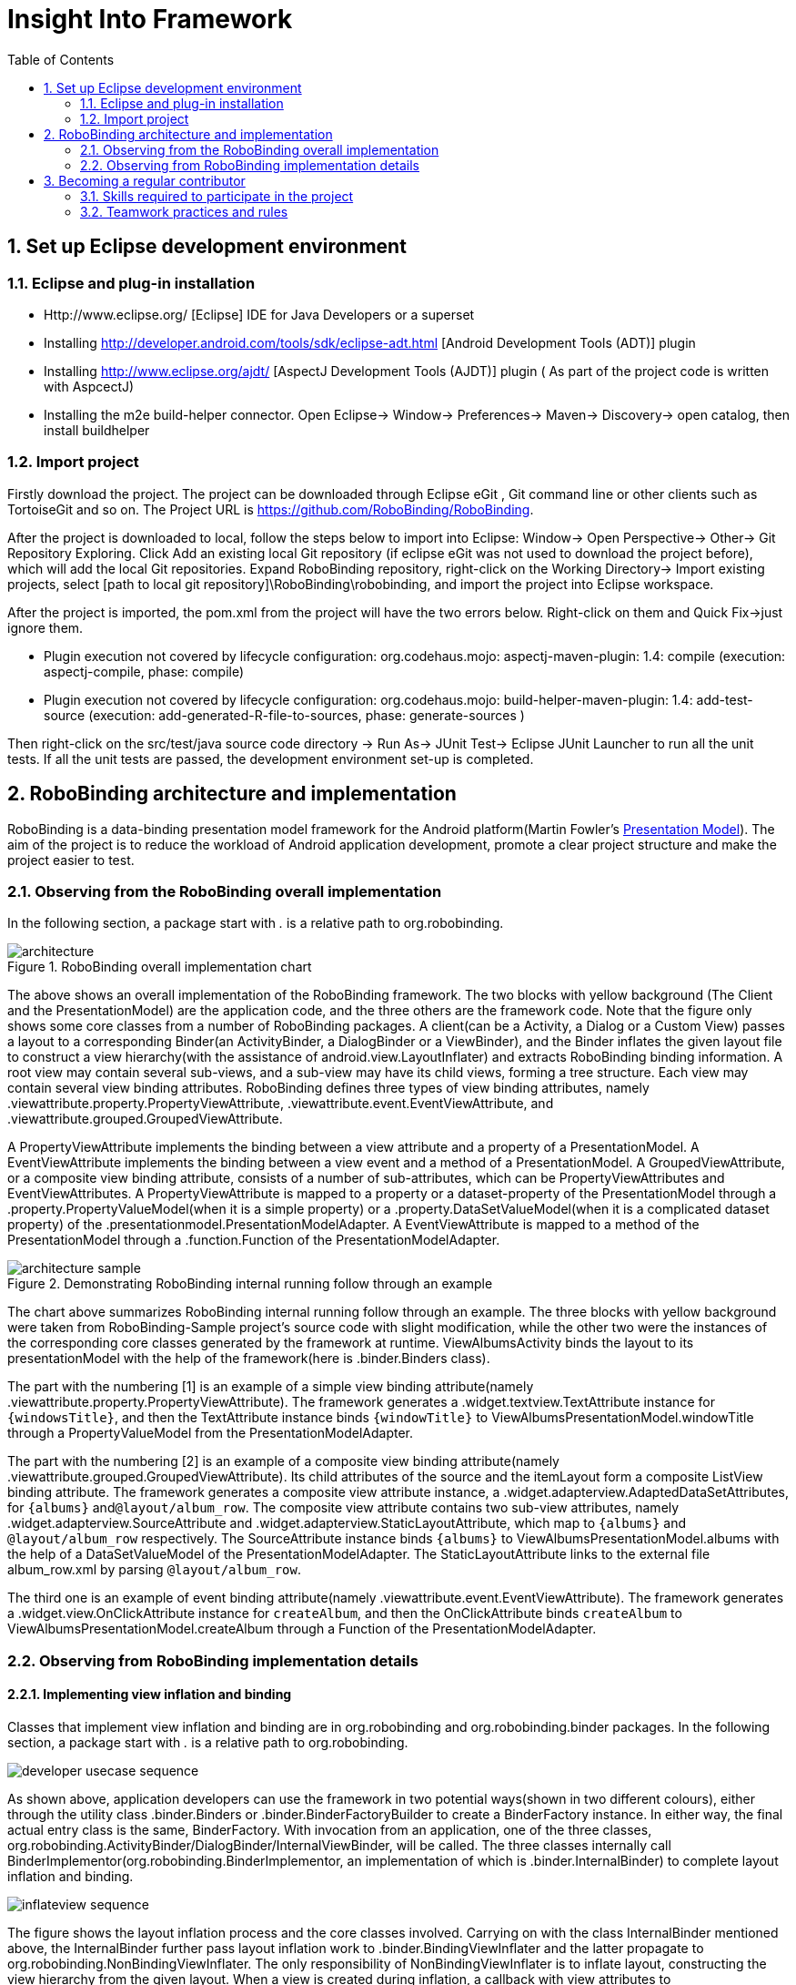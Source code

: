 ﻿Insight Into Framework
======================
:Revision: 0.8.4
:toc:
:numbered:
:imagesdir: ./images

Set up Eclipse development environment
--------------------------------------
Eclipse and plug-in installation
~~~~~~~~~~~~~~~~~~~~~~~~~~~~~~~
* Http://www.eclipse.org/ [Eclipse] IDE for Java Developers or a superset
* Installing http://developer.android.com/tools/sdk/eclipse-adt.html [Android Development Tools (ADT)] plugin
* Installing http://www.eclipse.org/ajdt/ [AspectJ Development Tools (AJDT)] plugin ( As part of the project code is written with AspcectJ)
* Installing the m2e build-helper connector. Open Eclipse-> Window-> Preferences-> Maven-> Discovery-> open catalog, then install buildhelper


Import project
~~~~~~~~~~~~~~
Firstly download the project. The project can be downloaded through Eclipse eGit , Git command line or other clients such as TortoiseGit and so on. The Project URL is https://github.com/RoboBinding/RoboBinding.

After the project is downloaded to local, follow the steps below to import into Eclipse:
Window-> Open Perspective-> Other-> Git Repository Exploring. Click Add an existing local Git repository (if eclipse eGit was not used to download the project before), which will add the local Git repositories.
Expand RoboBinding repository, right-click on the Working Directory-> Import existing projects, select [path to local git repository]\RoboBinding\robobinding, and import the project into Eclipse workspace.

After the project is imported, the pom.xml from the project will have the two errors below. Right-click on them and Quick Fix->just ignore them.

* Plugin execution not covered by lifecycle configuration: org.codehaus.mojo: aspectj-maven-plugin: 1.4: compile (execution: aspectj-compile, phase: compile)
* Plugin execution not covered by lifecycle configuration: org.codehaus.mojo: build-helper-maven-plugin: 1.4: add-test-source (execution: add-generated-R-file-to-sources, phase: generate-sources )

Then right-click on the src/test/java source code directory -> Run As-> JUnit Test-> Eclipse JUnit Launcher to run all the unit tests. If all the unit tests are passed, the development environment set-up is completed.


RoboBinding architecture and implementation
-------------------------------------------

RoboBinding is a data-binding presentation model framework for the Android platform(Martin Fowler's http://martinfowler.com/eaaDev/PresentationModel.html[Presentation Model]).
The aim of the project is to reduce the workload of Android application development, promote a clear project structure and make the project easier to test. 

Observing from the RoboBinding overall implementation
~~~~~~~~~~~~~~~~~~~~~~~~~~~~~~~~~~~~~~~~~~~~~~~~~~~~~
In the following section, a package start with '.' is a relative path to org.robobinding.

.RoboBinding overall implementation chart
image::architecture.png[]

The above shows an overall implementation of the RoboBinding framework. The two blocks with yellow background (The Client and the PresentationModel) are the application code,
and the three others are the framework code. Note that the figure only shows some core classes from a number of RoboBinding packages.
A client(can be a Activity, a Dialog or a Custom View) passes a layout to a corresponding Binder(an ActivityBinder, a DialogBinder or a ViewBinder),
and the Binder inflates the given layout file to construct a view hierarchy(with the assistance of android.view.LayoutInflater) and extracts RoboBinding binding information.
A root view may contain several sub-views, and a sub-view may have its child views, forming a tree structure. Each view may contain several view binding attributes.
RoboBinding defines three types of view binding attributes, namely .viewattribute.property.PropertyViewAttribute,
.viewattribute.event.EventViewAttribute, and .viewattribute.grouped.GroupedViewAttribute.

A PropertyViewAttribute implements the binding between a view attribute and a property of a PresentationModel.
A EventViewAttribute implements the binding between a view event and a method of a PresentationModel.
A GroupedViewAttribute, or a composite view binding attribute, consists of a number of sub-attributes, which can be PropertyViewAttributes and EventViewAttributes.
A PropertyViewAttribute is mapped to a property or a dataset-property of the PresentationModel through a .property.PropertyValueModel(when it is a simple property)
or a .property.DataSetValueModel(when it is a complicated dataset property) of the .presentationmodel.PresentationModelAdapter.
A EventViewAttribute is mapped to a method of the PresentationModel through a .function.Function of the PresentationModelAdapter.

.Demonstrating RoboBinding internal running follow through an example
image::architecture_sample.png[]
The chart above summarizes RoboBinding internal running follow through an example. The three blocks with yellow background were taken from RoboBinding-Sample project's source code with slight modification,
while the other two were the instances of the corresponding core classes generated by the framework at runtime.
ViewAlbumsActivity binds the layout to its presentationModel with the help of the framework(here is .binder.Binders class).

The part with the numbering [1] is an example of a simple view binding attribute(namely .viewattribute.property.PropertyViewAttribute).
The framework generates a .widget.textview.TextAttribute instance for ++\{windowsTitle\}++,
and then the TextAttribute instance binds ++\{windowTitle\}++ to ViewAlbumsPresentationModel.windowTitle through a PropertyValueModel from the PresentationModelAdapter.

The part with the numbering [2] is an example of a composite view binding attribute(namely .viewattribute.grouped.GroupedViewAttribute).
Its child attributes of the source and the itemLayout form a composite ListView binding attribute.
The framework generates a composite view attribute instance, a .widget.adapterview.AdaptedDataSetAttributes, for ++\{albums\}++ and++@layout/album_row++.
The composite view attribute contains two sub-view attributes, namely .widget.adapterview.SourceAttribute and .widget.adapterview.StaticLayoutAttribute,
which map to ++\{albums\}++ and ++@layout/album_row++ respectively.
The SourceAttribute instance binds ++\{albums\}++ to ViewAlbumsPresentationModel.albums with the help of a DataSetValueModel of the PresentationModelAdapter.
The StaticLayoutAttribute links to the external file album_row.xml by parsing ++@layout/album_row++.

The third one is an example of event binding attribute(namely .viewattribute.event.EventViewAttribute).
The framework generates a .widget.view.OnClickAttribute instance for ++createAlbum++,
and then the OnClickAttribute binds ++createAlbum++ to ViewAlbumsPresentationModel.createAlbum through a Function of the PresentationModelAdapter.

Observing from RoboBinding implementation details
~~~~~~~~~~~~~~~~~~~~~~~~~~~~~~~~~~~~~~~~~~~~~~~~~

Implementing view inflation and binding
^^^^^^^^^^^^^^^^^^^^^^^^^^^^^^^^^^^^^^^
Classes that implement view inflation and binding are in org.robobinding and org.robobinding.binder packages. 
In the following section, a package start with '.' is a relative path to org.robobinding.

image::developer_usecase_sequence.png[]
As shown above, application developers can use the framework in two potential ways(shown in two different colours),
either through the utility class .binder.Binders or .binder.BinderFactoryBuilder to create a BinderFactory instance.
In either way, the final actual entry class is the same, BinderFactory.
With invocation from an application, one of the three classes, org.robobinding.ActivityBinder/DialogBinder/InternalViewBinder, will be called.
The three classes internally call BinderImplementor(org.robobinding.BinderImplementor, an implementation of which is .binder.InternalBinder) to complete layout inflation and binding.

image::inflateview_sequence.png[]
The figure shows the layout inflation process and the core classes involved.
Carrying on with the class InternalBinder mentioned above, the InternalBinder further pass layout inflation work to .binder.BindingViewInflater
and the latter propagate to org.robobinding.NonBindingViewInflater. The only responsibility of NonBindingViewInflater is to inflate layout, constructing the view hierarchy from the given layout.
When a view is created during inflation, a callback with view attributes to BindingViewInflater is fired
and BindingViewInflater builds a set of pending view binding attributes, org.robobinding.PendingAttributesForView, with the help of .binder.BindingAttributeParser.
Repeating the process, up till all PendingAttributesForViews are parsed from the layout.

Then the PendingAttributesForViews are passed to .binder.BindingAttributeResolver, which further tries to resolve them.
BindingAttributeResolver uses .binder.ByBindingAttributeMappingResolverFinder to find a set of matched view binding attribute mapping resolver, .binder.ByBindingAttributeMappingResolver, according to the view hierarchy from top to bottom
(e.g., android.widget.EditText inherits from android.widget.TextView, and TextView inherits from android.view.View. So a EditText instance matches three ByBindingAttributeMappingResolvers:
A EditText ByBindingAttributeMappingResolver, a TextView ByBindingAttributeMappingResolver and a view ByBindingAttributeMappingResolver in order).
BindingAttributeResolver calls all the matched ByBindingAttributeMappingResolvers in order to get a final set of .binder.ResolvedBindingAttributesForViews and then returns to BindingViewInflater.

Afterwards, BindingViewInflater add all the predefined pending attribute mappings, org.robobinding.PredefinedPendingAttributesForView, if there is.
And then call BindingAttributeResolver to resolve them also, which follows the same process as resolving PendingAttributesForView above.
Finally it gets a set of ResolvedBindingAttributesForViews as well.

BindingViewInflater eventually hand a .binder.InflatedView containing all the ResolvedBindingAttributesForViews over to InternalBinder.
The whole layout inflation work ends and the next binding stage starts.

image::bindview_sequence.png[]
The figure shows the entire binding process and the core classes involved. The InternalBinder makes a call to the returned InflatedView to bind all its ResolvedBindingAttributesForViews.
Internally the ResolvedBindingAttributesForViews invoke each of its binding attributes to complete the binding.
After completion of the binding, the InternalBinder validates the result. When an error is found, the whole process is terminated and the errors are reported.
If successful with no errors, pre-initializing the views is kicked off when specified.
Pre-initializing views is to synchronize the values from a PresentationModel to its views.

Implementing view attribute bindings
^^^^^^^^^^^^^^^^^^^^^^^^^^^^^^^^^^^^
View attribute bindings are implemented by org.robobinding.viewattribute and its sub package. In the following section, a package start with '.' is a relative path to org.robobinding.viewattribute.

.ViewAttribute class hierarchy diagram
image::viewattribute_hierarchy.png[]
There are three types of view attributes defined in the framework, namely a simple view attribute .property.PropertyViewAttribute,
an event view attribute .event.EventViewAttribute and a composite view attribute .grouped.GroupedViewAttribute.

A PropertyViewAttribute implements binding for a simple view attribute.
It has two subclasses, which are single value-typed, property.PropertyViewAttribute, and multiple value-typed, property.MultiTypePropertyViewAttribute.
A PropertyViewAttribute(in the figure with [1.1]marked, ++\{enabledSwitch\}++ and ++\{selectedSwitch\}++)
has only one possible value type such as EnabledAttribute(org.robobinding.widget.view.EnabledAttribute), having the only value type of Boolean.
Whereas MultiTypePropertyViewAttribute(in the figure with [1.2] marked, ++\{visibilitySwitch\}++)
has multiple value types such as VisibilityAttribute(org.robobinding.widget.view.VisibilityAttribute), which can be a Integer or a Boolean.

A EventViewAttribute(in the figure with [2] marked, ++onClick++ and ++onLongClick++) implements binding for a event view attribute,
e.g., org.robobinding.widget.view.OnClickAttribute/OnLongClickAttribute and so on.

GroupedViewAttribute(in the figure with [3.1, 3.2] marked, ++\{source\}++, ++@layout/item_row++ and ++\{[text1.text:\{name\}]\}++; ++@layout/footer_layout++, ++\{footer\}++ and ++\{footerVisibility\}++)
implements binding for a composite view attribute such as a org.robobinding.widget.adapterview.AdaptedDataSetAttributes which contains sub-attributes a source, an itemLayout and an optional itemMapping;
a org.robobinding.widget.listview.FooterAttributes, which contains sub-attributes a footerLayout and two optional attributes, a footerPresentationModel and a footerVisibility.

org.robobinding.viewattribute package contains abstract classes of core concepts for view attributes, and org.robobinding.widget package contains various counterpart view attribute binding implementations for android.widget package.
For example, org.robobinding.widget.textview package is for android.widget.TextView and org.robobinding.widget.seekbar package is for android.widget.SeekBar.


ViewAttribute life-cycle methods: initialize->bindTo->preInitializeView.
The three view attributes(namely PropertyViewAttribute, EventViewAttribute and GroupedViewAttribute) have consistent life-cycle methods,
which are initializing(initialize), binding(bindTo) and an optional pre-initializing the views(preInitializeView). The three methods are called in order.
The preInitializeView method is only called when specified.


.ChildViewAttributes class diagram
image::childviewattribute_relationship.png[]

In the following section, a package start with '.' is a relative path to org.robobinding.viewattribute.

The figure shows the relationship between a composite view attribute .grouped.GroupedViewAttribute and its child view attributes.
A GroupedViewAttribute contains various types of child view attributes. Currently there are three kinds, namely .grouped.ChildViewAttribute,
.grouped.DependentChildViewAttribute, .property.PropertyViewAttribute.

A ChildViewAttribute is an ordinary child view attribute and it has a subclass of .grouped.ChildViewAttributeWithAttribute.
A ChildViewAttributeWithAttribute is a ChildViewAttribute but with a required attribute value, which will be set when the ChildViewAttributeWithAttribute is created,
such as org.robobinding.widget.adapterview.SourceAttribute/SubViewLayoutAttribute.

DependentChildViewAttribute is a dependent child view attribute. It cannot be created in an ordinary way, as it depends on some information from its previous child attributes.
It is, therefore, created via an .grouped.ChildViewAttributeFactory.
Take org.robobinding.widget.adapterview.SubViewAttributes.SubViewAttributeFactory for example.
It needs subViewLayoutAttribute.getLayoutId() to create a SubViewAttribute.

PropertyViewAttribute or any of its subclasses, as mentioned earlier, can be reused here as a child view attribute.

Implementing Presentation Model concepts
^^^^^^^^^^^^^^^^^^^^^^^^^^^^^^^^^^^^^^^^
In the following section, a package start with '.' is a relative path to org.robobinding.

.PresentationModel class diagram
image::presentationmodel_classdiagram.png[]
The four packages, org.robobinding.presentationmodel, org.robobinding.property, org.robobinding.itempresentationmodel and org.robobinding.function,
are for wrapping a PresentationModel as a .presentationmodel.PresentationModelAdapter, which is used by binding module.
The PresentationModelAdapter is the entry class of the packages.
The framework generates a PresentationModelAdapter instance for each PresentationModel.
Currently, there are two ways for the framework to identify a PresentationModel. 
Either is a subclass of .property.ObservableBean/.presentationmodel.AbstractPresentationModel,
or is annotated by .presentationmodel.PresentationModel.

PresentationModelAdapter is mainly to wrap a PresentationModel and to expose as a provider of three kinds of information,
namely wrapping SimpleProperty, DataSetProperty and Method, and then exposing as a provider of .property.PropertyValueModel, .property.DataSetValueModel
and .function.Function. On the right hand side of the figure above, the property of ++windowTitle++ is a SimpleProperty, the property of ++albums++ is a DataSetProperty and ++createAlbum()++ is a Method.
DataSetProperty is a data collection property. The framework will create a .itempresentationmodel.ItemPresentationModel instance for each data item in the collection.
In the given figure above, an AlbumItemPresentationModel will be created for each album item in albums collection and will be rendered to the screen according to the given row layout of ++@layout/album_row++.

The framework utilizes http://eclipse.org/aspectj/[AspectJ] framework to auto-generate and inject some source code to reduce the workload.
For example, a PresentationModel will be injected a PresentationModelAspect, mainly to append property value change event notification to the setters.
A ItemPresentationModel will be injected a ItemPresentationModelAspect, appending some source code to ItemPresentationModel.updateData method to reflect data item change and to refresh the ItemPresentationModel so that the display is synchronized.

View event listener aggregates
^^^^^^^^^^^^^^^^^^^^^^^^^^^^^^
The concept of view event listener aggregates(org.robobinding.viewattribute.view.ViewListeners or its subclasses),
is introduced to provide a workaround of registering multiple event listeners due to the fact that the Android framework can only allow register a single event listener in many cases(e.g., android.view.View.setOnFocusChangeListener).
As an application may need to register multiple event listeners on a same event,
to overcome the old listener not being erased by a new one accidentally, the concept of view event listener aggregate is implemented.


Becoming a regular contributor
------------------------------
The project is a free/non-profitable open source project, purely out of personal interests. we are devoting our personal time to the project development and maintenance.
The value and purpose of the project is: By doing the project, we gain happiness(through enjoying the art of software development and smooth team cooperation), knowledge and experiences.
If the project is successful and adopted by android users, we gain satisfactions of making contributions to the android community. Feel free to contact us via robobinding at gmail.com.

Skills required to participate in the project
~~~~~~~~~~~~~~~~~~~~~~~~~~~~~~~~~~~~~~~~~~~~~
* Has rich experiences in TDD(test driven development) and Agile development.
* Has rich experiences in object-oriented programming.

Teamwork practices and rules
~~~~~~~~~~~~~~~~~~~~~~~~~~~~
* Cooperation over individualism. We help with other's tasks, instead of doing it. We try to handle emails, pull requests as priorities, so as not to block others' work.
* Maximum involvement and sharing. We encourage more contributors to involve in every part. It is good to have 2 or more major contributors to involve in a part.